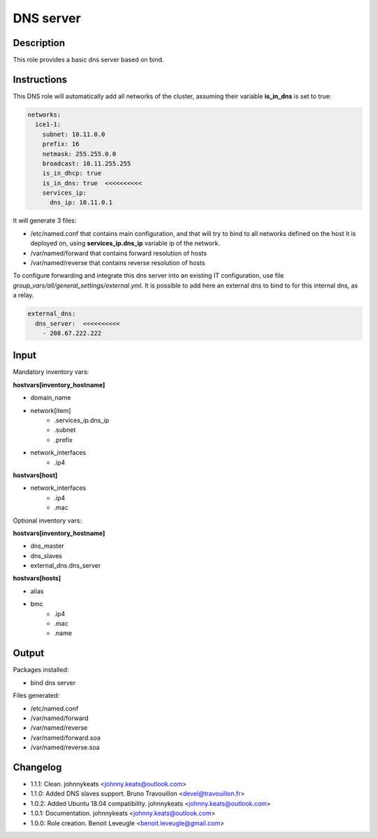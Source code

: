 DNS server
----------

Description
^^^^^^^^^^^

This role provides a basic dns server based on bind.

Instructions
^^^^^^^^^^^^

This DNS role will automatically add all networks of the cluster, assuming their variable **is_in_dns** is set to true:

.. code-block:: yaml

  networks:
    ice1-1:
      subnet: 10.11.0.0
      prefix: 16
      netmask: 255.255.0.0
      broadcast: 10.11.255.255
      is_in_dhcp: true
      is_in_dns: true  <<<<<<<<<<
      services_ip:
        dns_ip: 10.11.0.1

It will generate 3 files:

* /etc/named.conf that contains main configuration, and that will try to bind to all networks defined on the host it is deployed on, using **services_ip.dns_ip** variable ip of the network.
* /var/named/forward that contains forward resolution of hosts
* /var/named/reverse that contains reverse resolution of hosts

To configure forwarding and integrate this dns server into an existing IT configuration, use file *group_vars/all/general_settings/external.yml*.
It is possible to add here an external dns to bind to for this internal dns, as a relay.

.. code-block:: yaml

  external_dns:
    dns_server:  <<<<<<<<<<
      - 208.67.222.222


Input
^^^^^

Mandatory inventory vars:

**hostvars[inventory_hostname]**

* domain_name
* network[item]
   * .services_ip.dns_ip
   * .subnet
   * .prefix
* network_interfaces
   * .ip4

**hostvars[host]**

* network_interfaces
   * .ip4
   * .mac

Optional inventory vars:

**hostvars[inventory_hostname]**

* dns_master
* dns_slaves
* external_dns.dns_server

**hostvars[hosts]**

* alias
* bmc
   * .ip4
   * .mac
   * .name

Output
^^^^^^

Packages installed:

* bind dns server

Files generated:

* /etc/named.conf
* /var/named/forward
* /var/named/reverse
* /var/named/forward.soa
* /var/named/reverse.soa

Changelog
^^^^^^^^^

* 1.1.1: Clean. johnnykeats <johnny.keats@outlook.com>
* 1.1.0: Added DNS slaves support. Bruno Travouillon <devel@travouillon.fr>
* 1.0.2: Added Ubuntu 18.04 compatibility. johnnykeats <johnny.keats@outlook.com>
* 1.0.1: Documentation. johnnykeats <johnny.keats@outlook.com>
* 1.0.0: Role creation. Benoit Leveugle <benoit.leveugle@gmail.com>
